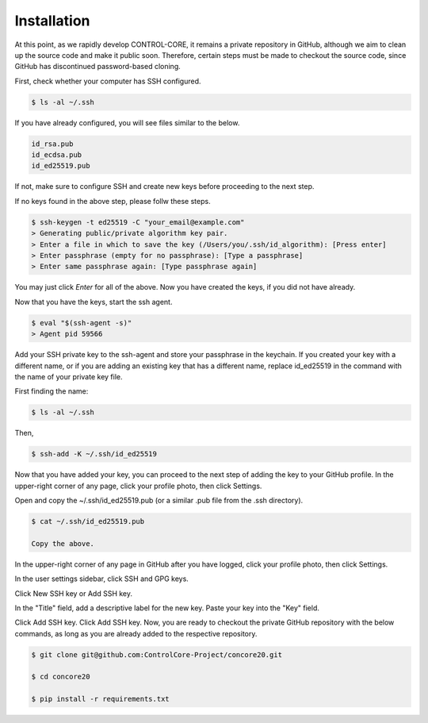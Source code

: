 Installation
=====


At this point, as we rapidly develop CONTROL-CORE, it remains a private repository in GitHub, although we aim to clean up the source code and make it public soon. Therefore, certain steps must be made to checkout the source code, since GitHub has discontinued password-based cloning.

First, check whether your computer has SSH configured.

.. code-block:: console

 $ ls -al ~/.ssh

If you have already configured, you will see files similar to the below.

.. code-block:: console

 id_rsa.pub
 id_ecdsa.pub
 id_ed25519.pub

If not, make sure to configure SSH and create new keys before proceeding to the next step.

If no keys found in the above step, please follw these steps.

.. code-block:: console

 $ ssh-keygen -t ed25519 -C "your_email@example.com"
 > Generating public/private algorithm key pair.
 > Enter a file in which to save the key (/Users/you/.ssh/id_algorithm): [Press enter]
 > Enter passphrase (empty for no passphrase): [Type a passphrase]
 > Enter same passphrase again: [Type passphrase again]

You may just click *Enter* for all of the above. Now you have created the keys, if you did not have already.

Now that you have the keys, start the ssh agent.

.. code-block:: console

 $ eval "$(ssh-agent -s)"
 > Agent pid 59566

Add your SSH private key to the ssh-agent and store your passphrase in the keychain. If you created your key with a different name, or if you are adding an existing key that has a different name, replace id_ed25519 in the command with the name of your private key file.

First finding the name:

.. code-block:: console

 $ ls -al ~/.ssh

Then,

.. code-block:: console

 $ ssh-add -K ~/.ssh/id_ed25519
 
Now that you have added your key, you can proceed to the next step of adding the key to your GitHub profile. In the upper-right corner of any page, click your profile photo, then click Settings. 

 
Open and copy the ~/.ssh/id_ed25519.pub (or a similar .pub file from the .ssh directory).

.. code-block:: console

 $ cat ~/.ssh/id_ed25519.pub
 
 Copy the above.
 
In the upper-right corner of any page in GitHub after you have logged, click your profile photo, then click Settings. 

.. image:: https://docs.github.com/assets/cb-34573/images/help/settings/userbar-account-settings.png
  :width: 400
  :alt: GitHub Settings
  
In the user settings sidebar, click SSH and GPG keys. 

.. image:: https://docs.github.com/assets/cb-17145/images/help/settings/settings-sidebar-ssh-keys.png
  :width: 400
  :alt: SSH and GPG keys
  
Click New SSH key or Add SSH key. 

.. image:: https://docs.github.com/assets/cb-11964/images/help/settings/ssh-add-ssh-key.png
  :width: 400
  :alt: Add SSH key
  
In the "Title" field, add a descriptive label for the new key. Paste your key into the "Key" field. 

.. image:: https://docs.github.com/assets/cb-24835/images/help/settings/ssh-key-paste.png
  :width: 400
  :alt: Paste SSH key

Click Add SSH key. Click Add SSH key. Now, you are ready to checkout the private GitHub repository with the below commands, as long as you are already added to the respective repository.

.. code-block:: console

 $ git clone git@github.com:ControlCore-Project/concore20.git
 
 $ cd concore20
 
 $ pip install -r requirements.txt
